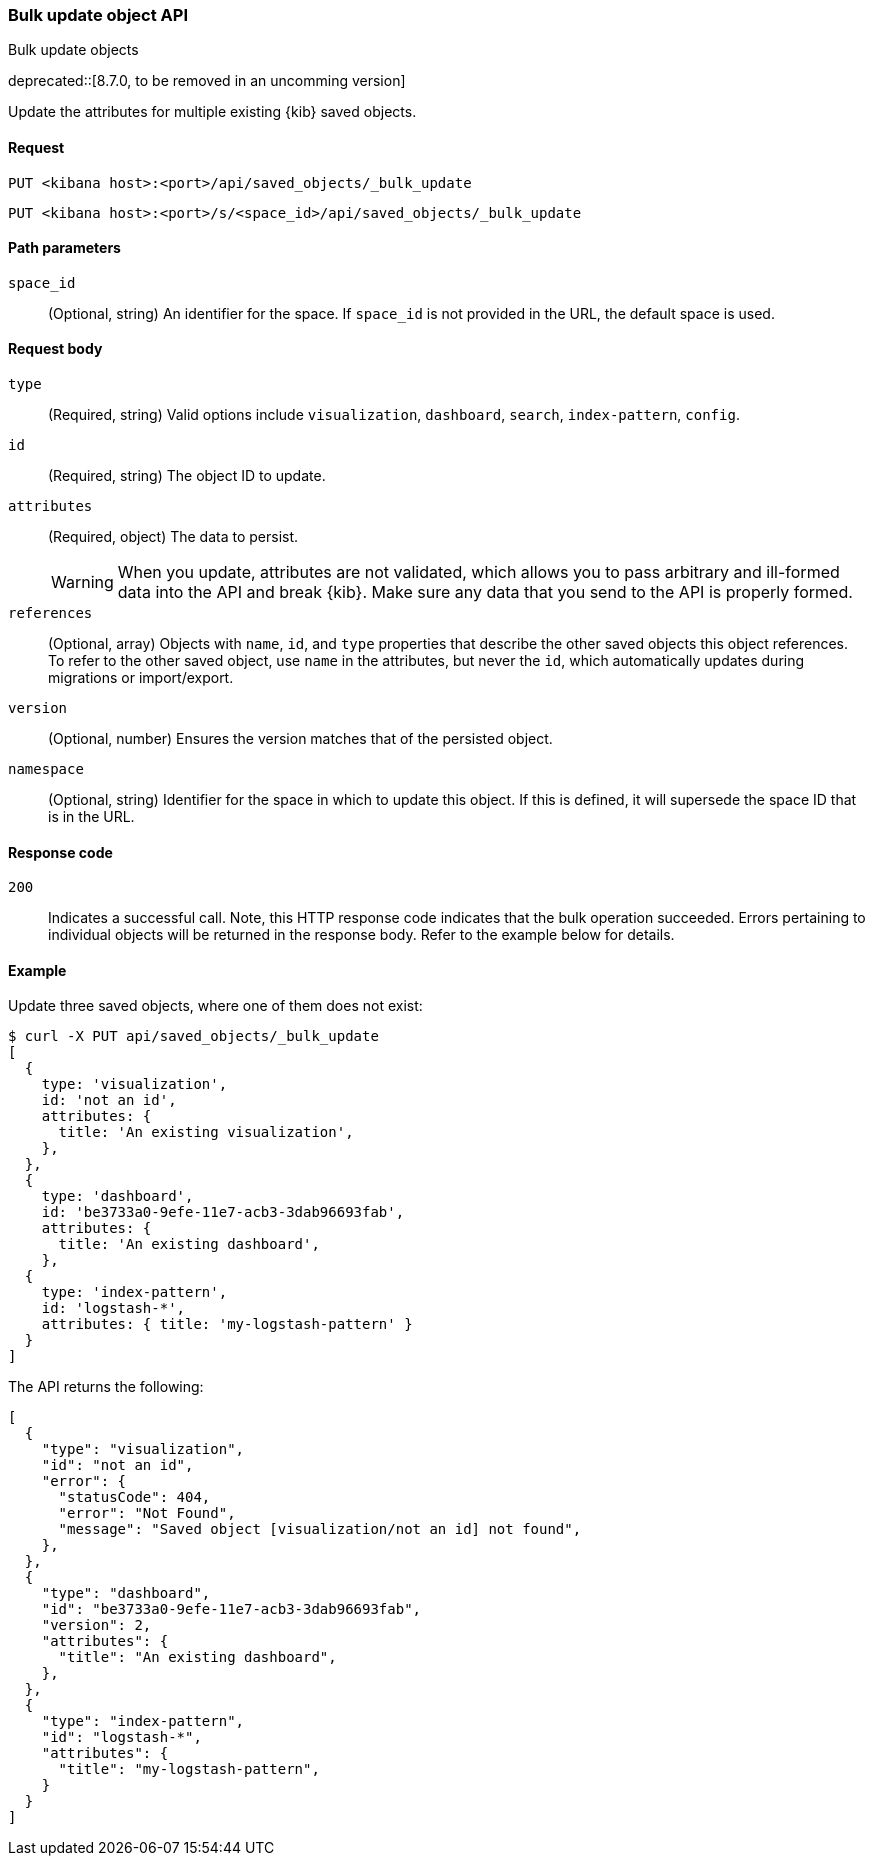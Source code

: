 [[saved-objects-api-bulk-update]]
=== Bulk update object API
++++
<titleabbrev>Bulk update objects</titleabbrev>
++++

deprecated::[8.7.0, to be removed in an uncomming version]

Update the attributes for multiple existing {kib} saved objects.

[[saved-objects-api-bulk-update-request]]
==== Request

`PUT <kibana host>:<port>/api/saved_objects/_bulk_update`

`PUT <kibana host>:<port>/s/<space_id>/api/saved_objects/_bulk_update`

[[saved-objects-api-bulk-update-path-params]]
==== Path parameters

`space_id`::
  (Optional, string) An identifier for the space. If `space_id` is not provided in the URL, the default space is used.

[[saved-objects-api-bulk-update-request-body]]
==== Request body

`type`::
  (Required, string) Valid options include `visualization`, `dashboard`, `search`, `index-pattern`, `config`.

`id`::
  (Required, string) The object ID to update.

`attributes`::
  (Required, object) The data to persist.
+
WARNING: When you update, attributes are not validated, which allows you to pass arbitrary and ill-formed data into the API and break {kib}. Make sure any data that you send to the API is properly formed.

`references`::
  (Optional, array) Objects with `name`, `id`, and `type` properties that describe the other saved objects this object references. To refer to the other saved object, use `name` in the attributes, but never the `id`, which automatically updates during migrations or import/export.

`version`::
  (Optional, number) Ensures the version matches that of the persisted object.
  
`namespace`:: (Optional, string) Identifier for the space in which to update this object. If this is defined, it will supersede the space ID that is in the URL.

[[saved-objects-api-bulk-update-codes]]
==== Response code

`200`::
  Indicates a successful call. Note, this HTTP response code indicates that the bulk operation succeeded. Errors pertaining to individual
  objects will be returned in the response body. Refer to the example below for details.

[[saved-objects-api-bulk-update-example]]
==== Example

Update three saved objects, where one of them does not exist:

[source,sh]
--------------------------------------------------
$ curl -X PUT api/saved_objects/_bulk_update
[
  {
    type: 'visualization',
    id: 'not an id',
    attributes: {
      title: 'An existing visualization',
    },
  },
  {
    type: 'dashboard',
    id: 'be3733a0-9efe-11e7-acb3-3dab96693fab',
    attributes: {
      title: 'An existing dashboard',
    },
  {
    type: 'index-pattern',
    id: 'logstash-*',
    attributes: { title: 'my-logstash-pattern' }
  }
]
--------------------------------------------------
// KIBANA

The API returns the following:

[source,sh]
--------------------------------------------------
[
  {
    "type": "visualization",
    "id": "not an id",
    "error": {
      "statusCode": 404,
      "error": "Not Found",
      "message": "Saved object [visualization/not an id] not found",
    },
  },
  {
    "type": "dashboard",
    "id": "be3733a0-9efe-11e7-acb3-3dab96693fab",
    "version": 2,
    "attributes": {
      "title": "An existing dashboard",
    },
  },
  {
    "type": "index-pattern",
    "id": "logstash-*",
    "attributes": { 
      "title": "my-logstash-pattern",
    }
  }
]
--------------------------------------------------
